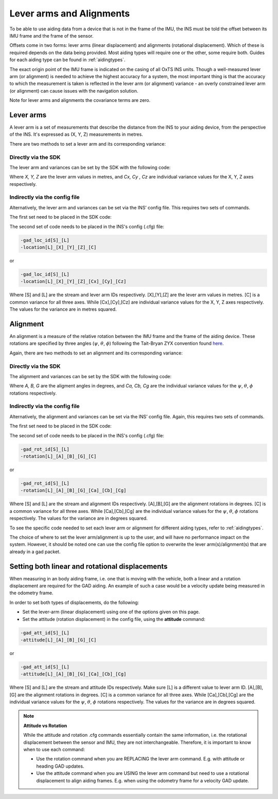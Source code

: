 .. _lever_arms:
	
Lever arms and Alignments
#########################

To be able to use aiding data from a device that is not in the frame of the 
IMU, the INS must be told the offset between its IMU frame and the frame of the 
sensor.

Offsets come in two forms: lever arms (linear displacement) and alignments 
(rotational displacement). Which of these is required depends on the data being 
provided. Most aiding types will require one or the other, some require both.
Guides for each aiding type can be found in :ref:`aidingtypes`.

The exact origin point of the IMU frame is indicated on the casing of all OxTS INS units. 
Though a well-measured lever arm (or alignment) is needed to achieve the highest accuracy 
for a system, the most important thing is that the accuracy to which the 
measurement is taken is reflected in the lever arm (or alignment) variance - an overly 
constrained lever arm (or alignment) can cause issues with the navigation solution.

Note for lever arms and alignments the covariance terms are zero.

Lever arms
**********

A lever arm is a set of measurements that describe the distance from the INS to 
your aiding device, from the perspective of the INS. It's expressed as (X, Y, Z) 
measurements in metres.
	
There are two methods to set a lever arm and its corresponding variance:

Directly via the SDK
--------------------

The lever arm and variances can be set by the SDK with the following code:

.. tabs::

   .. code-tab:: c++
   
        SetAidingLeverArmFixed(X, Y, Z);
        SetAidingLeverArmVar(Cx, Cy, Cz);
	
   .. code-tab:: py
   
        aiding_lever_arm_fixed = [X, Y, Z] 
        aiding_lever_arm_fixed_var = [Cx, Cy, Cz]


Where `X, Y, Z` are the lever arm values in metres, and `Cx, Cy , Cz` are individual variance values for the X, Y, Z axes respectively.

Indirectly via the config file
------------------------------

Alternatively, the lever arm and variances can be set via the INS’ config file. This requires two sets of commands.

The first set need to be placed in the SDK code:

.. tabs::

   .. code-tab:: c++
   
	    SetAidingLeverArmConfig();
	
   .. code-tab:: py
   
        set_aiding_lever_arm_config()

The second set of code needs to be placed in the INS's config (.cfg) file:

.. code-block:: C

    -gad_loc_id[S]_[L]
    -location[L]_[X]_[Y]_[Z]_[C]

or

.. code-block:: C

    -gad_loc_id[S]_[L]
    -location[L]_[X]_[Y]_[Z]_[Cx]_[Cy]_[Cz]

Where [S] and [L] are the stream and lever arm IDs respectively.  [X],[Y],[Z] are the lever arm values in metres. 
[C] is a common variance for all three axes. While [Cx],[Cy],[Cz] are individual variance values for the X, Y, Z axes respectively. 
The values for the variance are in metres squared. 

Alignment
**********

An alignment is a measure of the relative rotation between the IMU frame and 
the frame of the aiding device. These rotations are specified by three angles (:math:`{\psi}`, :math:`{\theta}`, :math:`{\phi}`)
following the Tait-Bryan ZYX convention found 
`here <https://en.wikipedia.org/wiki/Euler_angles>`_. 

Again, there are two methods to set an alignment and its corresponding variance:

Directly via the SDK
--------------------

The alignment and variances can be set by the SDK with the following code:

.. tabs::

   .. code-tab:: c++
   
        SetAidingAlignmentFixed(A, B, G);
        SetAidingAlignmentVar(Ca, Cb, Cg);
	
   .. code-tab:: py
   
        aiding_alignment_fixed = [A, B, G] 
        aiding_alignment_var = [Ca, Cb, Cg]


Where `A, B, G` are the aligment angles in degrees, and `Ca, Cb, Cg` are the individual variance values for the 
:math:`{\psi}`, :math:`{\theta}`, :math:`{\phi}` rotations respectively. 


Indirectly via the config file
------------------------------

Alternatively, the alignment and variances can be set via the INS’ config file. Again, this requires two sets of commands.

The first set need to be placed in the SDK code:

.. tabs::

   .. code-tab:: c++
   
	    SetAidingAlignmentConfig();
	
   .. code-tab:: py
   
        set_aiding_alignment_config()

The second set of code needs to be placed in the INS's config (.cfg) file:

.. code-block:: C

    -gad_rot_id[S]_[L]
    -rotation[L]_[A]_[B]_[G]_[C]

or

.. code-block:: C

    -gad_rot_id[S]_[L]
    -rotation[L]_[A]_[B]_[G]_[Ca]_[Cb]_[Cg]

Where [S] and [L] are the stream and alignment IDs respectively.  [A],[B],[G] are the alignment rotations in degrees. 
[C] is a common variance for all three axes. While [Ca],[Cb],[Cg] are the individual variance values for the :math:`{\psi}`, :math:`{\theta}`, :math:`{\phi}` rotations respectively. 
The values for the variance are in degrees squared. 


To see the specific code needed to set each lever arm or alignment for different aiding 
types, refer to :ref:`aidingtypes`.

The choice of where to set the lever arm/alignment is up to the user, and will have no performance impact on the system. 
However, it should be noted one can use the config file option to overwrite the lever arm(s)/alignment(s) that are already in a gad packet.


Setting both linear and rotational displacements
************************************************

When measuring in an body aiding frame, i.e. one that is moving with the vehicle, both a linear and a rotation displacement are required for the GAD aiding.
An example of such a case would be a velocity update being measured in the odometry frame.

In order to set both types of displacements, do the following:

- Set the lever-arm (linear displacement) using one of the options given on this page.
- Set the attitude (rotation displacement) in the config file, using the **attitude** command:

.. code-block:: C

    -gad_att_id[S]_[L]
    -attitude[L]_[A]_[B]_[G]_[C]

or

.. code-block:: C

    -gad_att_id[S]_[L]
    -attitude[L]_[A]_[B]_[G]_[Ca]_[Cb]_[Cg]

Where [S] and [L] are the stream and attitude IDs respectively. Make sure [L] is a different value to lever arm ID. [A],[B],[G] are the alignment rotations in degrees. 
[C] is a common variance for all three axes. While [Ca],[Cb],[Cg] are the individual variance values for the :math:`{\psi}`, :math:`{\theta}`, :math:`{\phi}` rotations respectively. 
The values for the variance are in degrees squared. 

.. note::

    **Attitude vs Rotation**

    While the attitude and rotation .cfg commands essentially contain the same information, i.e. 
    the rotational displacement between the sensor and IMU, they are not interchangeable.
    Therefore, it is important to know when to use each command:

    - Use the rotation command when you are REPLACING the lever arm command. E.g. with attitude or heading GAD updates.
    - Use the attitude command when you are USING the lever arm command but need to use a rotational displacement to 
      align aiding frames. E.g. when using the odometry frame for a velocity GAD update.




